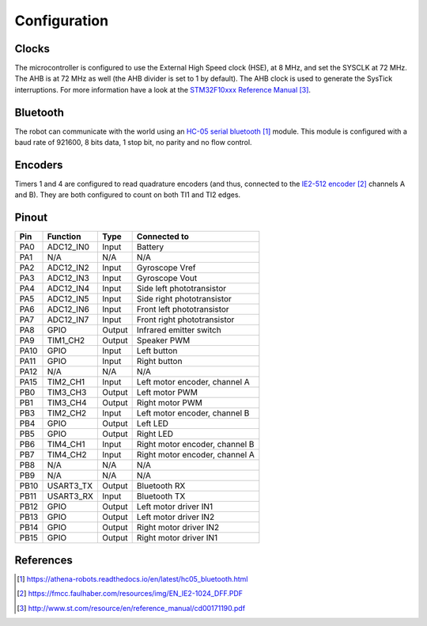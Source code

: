 .. index:: configuration

*************
Configuration
*************


.. index:: clocks

Clocks
======

The microcontroller is configured to use the External High Speed clock (HSE),
at 8 MHz, and set the SYSCLK at 72 MHz. The AHB is at 72 MHz as well (the AHB
divider is set to 1 by default). The AHB clock is used to generate the SysTick
interruptions. For more information have a look at the `STM32F10xxx Reference
Manual`_.


.. index:: bluetooth

Bluetooth
=========

The robot can communicate with the world using an `HC-05 serial bluetooth`_
module. This module is configured with a baud rate of 921600, 8 bits data, 1
stop bit, no parity and no flow control.


.. index:: encoders

Encoders
========

Timers 1 and 4 are configured to read quadrature encoders (and thus, connected
to the `IE2-512 encoder`_ channels A and B). They are both configured to count
on both TI1 and TI2 edges.


.. index:: pinout

Pinout
======

====  =========  ======  ==============================
Pin   Function   Type    Connected to
====  =========  ======  ==============================
PA0   ADC12_IN0  Input   Battery
PA1   N/A        N/A     N/A
PA2   ADC12_IN2  Input   Gyroscope Vref
PA3   ADC12_IN3  Input   Gyroscope Vout
PA4   ADC12_IN4  Input   Side left phototransistor
PA5   ADC12_IN5  Input   Side right phototransistor
PA6   ADC12_IN6  Input   Front left phototransistor
PA7   ADC12_IN7  Input   Front right phototransistor
PA8   GPIO       Output  Infrared emitter switch
PA9   TIM1_CH2   Output  Speaker PWM
PA10  GPIO       Input   Left button
PA11  GPIO       Input   Right button
PA12  N/A        N/A     N/A
PA15  TIM2_CH1   Input   Left motor encoder, channel A
PB0   TIM3_CH3   Output  Left motor PWM
PB1   TIM3_CH4   Output  Right motor PWM
PB3   TIM2_CH2   Input   Left motor encoder, channel B
PB4   GPIO       Output  Left LED
PB5   GPIO       Output  Right LED
PB6   TIM4_CH1   Input   Right motor encoder, channel B
PB7   TIM4_CH2   Input   Right motor encoder, channel A
PB8   N/A        N/A     N/A
PB9   N/A        N/A     N/A
PB10  USART3_TX  Output  Bluetooth RX
PB11  USART3_RX  Input   Bluetooth TX
PB12  GPIO       Output  Left motor driver IN1
PB13  GPIO       Output  Left motor driver IN2
PB14  GPIO       Output  Right motor driver IN2
PB15  GPIO       Output  Right motor driver IN1
====  =========  ======  ==============================


References
==========

.. target-notes::

.. _`HC-05 serial bluetooth`:
  https://athena-robots.readthedocs.io/en/latest/hc05_bluetooth.html
.. _`IE2-512 encoder`:
  https://fmcc.faulhaber.com/resources/img/EN_IE2-1024_DFF.PDF
.. _`STM32F10xxx Reference Manual`:
  http://www.st.com/resource/en/reference_manual/cd00171190.pdf
